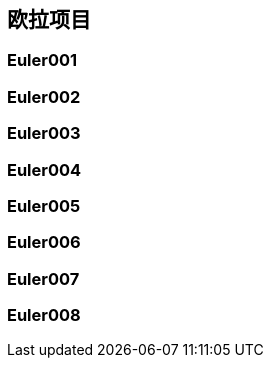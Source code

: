 == 欧拉项目

=== Euler001

=== Euler002

=== Euler003

=== Euler004

=== Euler005

=== Euler006

=== Euler007

=== Euler008


